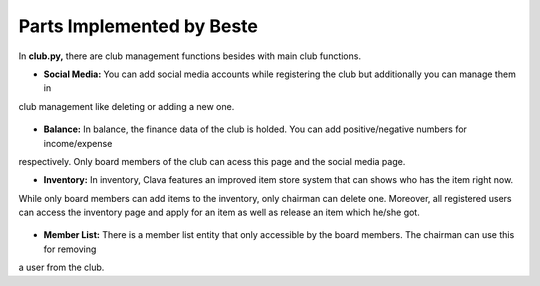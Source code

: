 Parts Implemented by Beste
================================
In **club.py,** there are club management functions besides with main club functions.

- **Social Media:** You can add social media accounts while registering the club but additionally you can manage them in
club management like deleting or adding a new one.

  .. code-block:: python
    :caption: club.py - Add a social media account

    @link2.route('/addsocmed/<int:cid>', methods = ['GET', 'POST'])
    @login_required
    def addsocmed(cid):
        if request.method == 'POST':
            typesoc = request.form['typesoc']
            link = request.form['link']
            with dbapi2._connect(current_app.config['dsn']) as connection:
                    cursor = connection.cursor()
                    query = """INSERT INTO SOCMED(CLUBID,TYPESOC,LINK) VALUES (%s,%s,%s)"""
                    cursor.execute(query,(cid,typesoc,link))
                    connection.commit()
                    return redirect(url_for('link2.socmed', cid=cid))

- **Balance:** In balance, the finance data of the club is holded. You can add positive/negative numbers for income/expense
respectively. Only board members of the club can acess this page and the social media page.

- **Inventory:** In inventory, Clava features an improved item store system that can shows who has the item right now.
While only board members can add items to the inventory, only chairman can delete one. Moreover, all registered users can
access the inventory page and apply for an item as well as release an item which he/she got.

  .. code-block:: python
      :caption: club.py - Release/Apply an item

      @link2.route('/releaseitem/<int:cid>/<int:id>', methods = ['GET', 'POST'])
      def releaseitem(cid,id):
          if request.method == "POST":
              with dbapi2._connect(current_app.config['dsn']) as connection:
                  cursor = connection.cursor()
                  query  = """UPDATE INVENTORY SET AVAILABLE=0 WHERE (ID = %s)  """
                  cursor.execute(query,(id,))
                  connection.commit()
                  return redirect(url_for('link2.clubInventory',clubId=cid))

      @link2.route('/inventoryapp/<int:cid>/<int:id>', methods = ['GET', 'POST'])
      def apply_inventory(cid,id):
          if request.method == "POST":
              uid = current_user.get_id()
              with dbapi2._connect(current_app.config['dsn']) as connection:
                  cursor = connection.cursor()
                  query  = """UPDATE INVENTORY SET AVAILABLE=1,USERNAMEID=%s WHERE (ID = %s)  """
                  cursor.execute(query,(uid,id,))
                  connection.commit()
                  return redirect(url_for('link2.clubInventory',clubId=cid))

- **Member List:** There is a member list entity that only accessible by the board members. The chairman can use this for removing
a user from the club.
